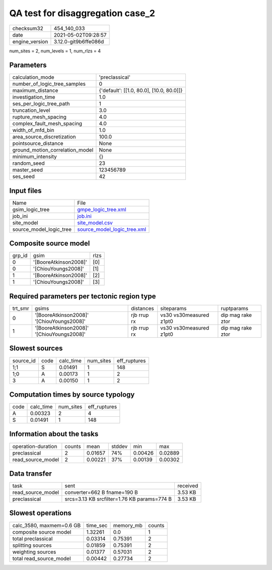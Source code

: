 QA test for disaggregation case_2
=================================

+---------------+---------------------+
| checksum32    |454_140_033          |
+---------------+---------------------+
| date          |2021-05-02T09:28:57  |
+---------------+---------------------+
| engine_version|3.12.0-git9b6ffe086d |
+---------------+---------------------+

num_sites = 2, num_levels = 1, num_rlzs = 4

Parameters
----------
+--------------------------------+-----------------------------------------+
| calculation_mode               |'preclassical'                           |
+--------------------------------+-----------------------------------------+
| number_of_logic_tree_samples   |0                                        |
+--------------------------------+-----------------------------------------+
| maximum_distance               |{'default': [[1.0, 80.0], [10.0, 80.0]]} |
+--------------------------------+-----------------------------------------+
| investigation_time             |1.0                                      |
+--------------------------------+-----------------------------------------+
| ses_per_logic_tree_path        |1                                        |
+--------------------------------+-----------------------------------------+
| truncation_level               |3.0                                      |
+--------------------------------+-----------------------------------------+
| rupture_mesh_spacing           |4.0                                      |
+--------------------------------+-----------------------------------------+
| complex_fault_mesh_spacing     |4.0                                      |
+--------------------------------+-----------------------------------------+
| width_of_mfd_bin               |1.0                                      |
+--------------------------------+-----------------------------------------+
| area_source_discretization     |100.0                                    |
+--------------------------------+-----------------------------------------+
| pointsource_distance           |None                                     |
+--------------------------------+-----------------------------------------+
| ground_motion_correlation_model|None                                     |
+--------------------------------+-----------------------------------------+
| minimum_intensity              |{}                                       |
+--------------------------------+-----------------------------------------+
| random_seed                    |23                                       |
+--------------------------------+-----------------------------------------+
| master_seed                    |123456789                                |
+--------------------------------+-----------------------------------------+
| ses_seed                       |42                                       |
+--------------------------------+-----------------------------------------+

Input files
-----------
+------------------------+-------------------------------------------------------------+
| Name                   |File                                                         |
+------------------------+-------------------------------------------------------------+
| gsim_logic_tree        |`gmpe_logic_tree.xml <gmpe_logic_tree.xml>`_                 |
+------------------------+-------------------------------------------------------------+
| job_ini                |`job.ini <job.ini>`_                                         |
+------------------------+-------------------------------------------------------------+
| site_model             |`site_model.csv <site_model.csv>`_                           |
+------------------------+-------------------------------------------------------------+
| source_model_logic_tree|`source_model_logic_tree.xml <source_model_logic_tree.xml>`_ |
+------------------------+-------------------------------------------------------------+

Composite source model
----------------------
+-------+---------------------+-----+
| grp_id|gsim                 |rlzs |
+-------+---------------------+-----+
| 0     |'[BooreAtkinson2008]'|[0]  |
+-------+---------------------+-----+
| 0     |'[ChiouYoungs2008]'  |[1]  |
+-------+---------------------+-----+
| 1     |'[BooreAtkinson2008]'|[2]  |
+-------+---------------------+-----+
| 1     |'[ChiouYoungs2008]'  |[3]  |
+-------+---------------------+-----+

Required parameters per tectonic region type
--------------------------------------------
+--------+-----------------------------------------+-----------+-----------------------+------------------+
| trt_smr|gsims                                    |distances  |siteparams             |ruptparams        |
+--------+-----------------------------------------+-----------+-----------------------+------------------+
| 0      |'[BooreAtkinson2008]' '[ChiouYoungs2008]'|rjb rrup rx|vs30 vs30measured z1pt0|dip mag rake ztor |
+--------+-----------------------------------------+-----------+-----------------------+------------------+
| 1      |'[BooreAtkinson2008]' '[ChiouYoungs2008]'|rjb rrup rx|vs30 vs30measured z1pt0|dip mag rake ztor |
+--------+-----------------------------------------+-----------+-----------------------+------------------+

Slowest sources
---------------
+----------+----+---------+---------+-------------+
| source_id|code|calc_time|num_sites|eff_ruptures |
+----------+----+---------+---------+-------------+
| 1;1      |S   |0.01491  |1        |148          |
+----------+----+---------+---------+-------------+
| 1;0      |A   |0.00173  |1        |2            |
+----------+----+---------+---------+-------------+
| 3        |A   |0.00150  |1        |2            |
+----------+----+---------+---------+-------------+

Computation times by source typology
------------------------------------
+-----+---------+---------+-------------+
| code|calc_time|num_sites|eff_ruptures |
+-----+---------+---------+-------------+
| A   |0.00323  |2        |4            |
+-----+---------+---------+-------------+
| S   |0.01491  |1        |148          |
+-----+---------+---------+-------------+

Information about the tasks
---------------------------
+-------------------+------+-------+------+-------+--------+
| operation-duration|counts|mean   |stddev|min    |max     |
+-------------------+------+-------+------+-------+--------+
| preclassical      |2     |0.01657|74%   |0.00426|0.02889 |
+-------------------+------+-------+------+-------+--------+
| read_source_model |2     |0.00221|37%   |0.00139|0.00302 |
+-------------------+------+-------+------+-------+--------+

Data transfer
-------------
+------------------+-------------------------------------------+---------+
| task             |sent                                       |received |
+------------------+-------------------------------------------+---------+
| read_source_model|converter=662 B fname=190 B                |3.53 KB  |
+------------------+-------------------------------------------+---------+
| preclassical     |srcs=3.13 KB srcfilter=1.76 KB params=774 B|3.53 KB  |
+------------------+-------------------------------------------+---------+

Slowest operations
------------------
+-------------------------+--------+---------+-------+
| calc_3580, maxmem=0.6 GB|time_sec|memory_mb|counts |
+-------------------------+--------+---------+-------+
| composite source model  |1.32261 |0.0      |1      |
+-------------------------+--------+---------+-------+
| total preclassical      |0.03314 |0.75391  |2      |
+-------------------------+--------+---------+-------+
| splitting sources       |0.01859 |0.75391  |2      |
+-------------------------+--------+---------+-------+
| weighting sources       |0.01377 |0.57031  |2      |
+-------------------------+--------+---------+-------+
| total read_source_model |0.00442 |0.27734  |2      |
+-------------------------+--------+---------+-------+
